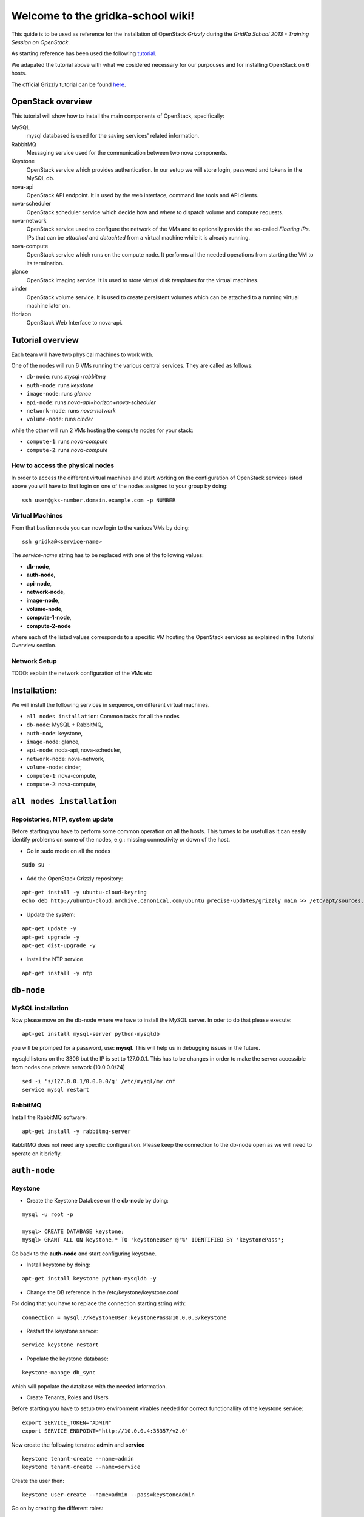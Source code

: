 Welcome to the gridka-school wiki!
==================================

This quide is to be used as reference for the installation of
OpenStack `Grizzly` during the `GridKa School 2013 - Training Session on
OpenStack`. 

As starting reference has been used the following `tutorial
<https://github.com/mseknibilel/OpenStack-Grizzly-Install-Guide/blob/master/OpenStack_Grizzly_Install_Guide.rst>`_.

We adapated the tutorial above with what we cosidered necessary for our purpouses and for installing OpenStack on
6 hosts.

The official Grizzly tutorial can be found `here
<http://docs.openstack.org/grizzly/openstack-compute/install/apt/content/>`_.


OpenStack overview
------------------

This tutorial will show how to install the main components of
OpenStack, specifically:

MySQL
    mysql databased is used for the saving services' related information.

RabbitMQ
    Messaging service used for the communication between two nova components.

Keystone
    OpenStack service which provides authentication. In our setup we
    will store login, password and tokens in the MySQL db.

nova-api
    OpenStack API endpoint. It is used by the web interface, command line
    tools and API clients.

nova-scheduler
    OpenStack scheduler service which decide how and where 
    to dispatch volume and compute requests.

nova-network
    OpenStack service used to configure the network of the VMs and to
    optionally provide the so-called *Floating IPs*. IPs that can be
    *attached* and *detachted* from a virtual machine while it is
    already running.

nova-compute
    OpenStack service which runs on the compute node. It performs all the
    needed operations from starting the VM to its termination.

glance
    OpenStack imaging service. It is used to store virtual disk *templates*
    for the virtual machines.

cinder
    OpenStack volume service. It is used to create persistent volumes which
    can be attached to a running virtual machine later on.

Horizon
    OpenStack Web Interface to nova-api.


Tutorial overview
-----------------

Each team will have two physical machines to work with.

One of the nodes will run 6 VMs running the various central services. 
They are called as follows:

* ``db-node``:  runs *mysql+rabbitmq*  
* ``auth-node``: runs *keystone*
* ``image-node``: runs *glance*
* ``api-node``: runs *nova-api+horizon+nova-scheduler*
* ``network-node``: runs *nova-network*
* ``volume-node``: runs *cinder*

while the other will run 2 VMs hosting the compute nodes for your stack:

* ``compute-1``: runs *nova-compute*
* ``compute-2``: runs *nova-compute*


How to access the physical nodes
++++++++++++++++++++++++++++++++

In order to access the different virtual machines and start working on the 
configuration of OpenStack services listed above you will have to first login 
on one of the nodes assigned to your group by doing:

::

        ssh user@gks-number.domain.example.com -p NUMBER


Virtual Machines
++++++++++++++++

From that bastion node you can now login to the variuos VMs by doing:

:: 

        ssh gridka@<service-name>

The *service-name* string has to be replaced with one of the following values:

* **db-node**, 
* **auth-node**, 
* **api-node**, 
* **network-node**, 
* **image-node**, 
* **volume-node**, 
* **compute-1-node**, 
* **compute-2-node**

where each of the listed values corresponds to a specific VM hosting the OpenStack
services as explained in the Tutorial Overview section. 

Network Setup
+++++++++++++

TODO: explain the network configuration of the VMs etc 


Installation:
-------------

We will install the following services in sequence, on different
virtual machines.

* ``all nodes installation``: Common tasks for all the nodes
* ``db-node``: MySQL + RabbitMQ,
* ``auth-node``: keystone,
* ``image-node``: glance,
* ``api-node``: noda-api, nova-scheduler,
* ``network-node``: nova-network,
* ``volume-node``: cinder,
* ``compute-1``: nova-compute,
* ``compute-2``: nova-compute,


``all nodes installation``
--------------------------

Repoistories, NTP, system update
++++++++++++++++++++++++++++++++

Before starting you have to perform some common operation on all the hosts. This turnes to be
usefull as it can easily identify problems on some of the nodes, e.g.: missing connectivity 
or down of the host. 

* Go in sudo mode on all the nodes

::

        sudo su - 


* Add the OpenStack Grizzly repository:

::
 
        apt-get install -y ubuntu-cloud-keyring
        echo deb http://ubuntu-cloud.archive.canonical.com/ubuntu precise-updates/grizzly main >> /etc/apt/sources.list.d/grizzly.list


* Update the system: 

::
 
        apt-get update -y
        apt-get upgrade -y 
        apt-get dist-upgrade -y    


* Install the NTP service

::

        apt-get install -y ntp 


``db-node``
-----------


MySQL installation
++++++++++++++++++

Now please move on the db-node where we have to install the MySQL server.
In oder to do that please execute: 

::

        apt-get install mysql-server python-mysqldb 


you will be promped for a password, use: **mysql**. This will help us in debugging issues in the future. 

mysqld listens on the 3306 but the IP is set to 127.0.0.1. This has to be changes in order
to make the server accessible from nodes one private network (10.0.0.0/24)

::
 
        sed -i 's/127.0.0.1/0.0.0.0/g' /etc/mysql/my.cnf
        service mysql restart


RabbitMQ
++++++++

Install the RabbitMQ software:

::
 
        apt-get install -y rabbitmq-server
        

RabbitMQ does not need any specific configuration. Please keep the connection to the 
db-node open as we will need to operate on it briefly.


``auth-node``
-------------

Keystone
++++++++

* Create the Keystone Databese on the **db-node** by doing:

::   

        mysql -u root -p

        mysql> CREATE DATABASE keystone;
        mysql> GRANT ALL ON keystone.* TO 'keystoneUser'@'%' IDENTIFIED BY 'keystonePass';

Go back to the **auth-node** and start configuring keystone.
        
* Install keystone by doing:

::

        apt-get install keystone python-mysqldb -y
        
* Change the DB reference in the /etc/keystone/keystone.conf 
For doing that you have to replace the connection starting string with:

::

        connection = mysql://keystoneUser:keystonePass@10.0.0.3/keystone
        
* Restart the keystone servce:

:: 

        service keystone restart
        
* Popolate the keystone database:

::

        keystone-manage db_sync
    
which will popolate the database with the needed information. 

* Create Tenants, Roles and Users

Before starting you have to setup two environment virables 
needed for correct functionallity of the keystone service:

:: 

        export SERVICE_TOKEN="ADMIN"
        export SERVICE_ENDPOINT="http://10.0.0.4:35357/v2.0"


Now create the following tenatns: **admin** and **service**

::

        keystone tenant-create --name=admin
        keystone tenant-create --name=service

Create the user then:

::

        keystone user-create --name=admin --pass=keystoneAdmin
        
Go on by creating the different roles:

:: 

        keystone role-create --name=admin
        keystone role-create --name=KeystoneAdmin
        keystone role-create --name=KeystoneServiceAdmin
        # It is used by Horizon and Swift
        keystone role-create --name=Member
        
Assign Roles:

:: 

        keystone user-role-add --user admin --role admin --tenant admin 
        keystone user-role-add --user admin --role KeystoneAdmin --tenant admin 
        keystone user-role-add --user admin --role KeystoneServiceAdmin --tenant admin

        

You can change the TOKEN string defined in the */etc/keystone/keystone.conf* to and arbitrary random
string. We will use: "ADMIN_TOKEN". Please restart keystone when done. 


For not having to export the credential variables each time you can create a file called 
keystone_creds and load it. 


:: 

        export SERVICE_TOKEN="ADMIN_TOKEN"
        export SERVICE_ENDPOINT="http://10.0.0.4:35357/v2.0"

Now we have to create keystone service and enpoint:

* First create the keystone service:

::


        keystone service-create --name keystone --type identity --description 'OpenStack Identity'
        
        +-------------+----------------------------------+
        |   Property  |              Value               |
        +-------------+----------------------------------+
        | description |        OpenStack Identity        |
        |      id     | a92e4230026d4e0a9f16c538781f85a4 |
        |     name    |             keystone             |
        |     type    |             identity             |
        +-------------+----------------------------------+
        
* After that create the keystone endpoint by doing:

::


        keystone endpoint-create --region $KEYSTONE_REGION --service-id a92e4230026d4e0a9f16c538781f85a4
        --publicurl 'http://10.0.0.4:5000/v2.0' --adminurl 'http://10.0.0.4:35357/v2.0'
        --internalurl 'http://10.0.0.4:5000/v2.0'

        +-------------+----------------------------------+
        |   Property  |              Value               |
        +-------------+----------------------------------+
        |   adminurl  |    http://10.0.0.4:35357/v2.0    |
        |      id     | 597a9a3db82148bdbb56a9f43360a95f |
        | internalurl |    http://10.0.0.4:5000/v2.0     |
        |  publicurl  |    http://10.0.0.4:5000/v2.0     |
        |    region   |            RegionOne             |
        |  service_id | a92e4230026d4e0a9f16c538781f85a4 |
        +-------------+----------------------------------+

where the **--service-id** is the one corrisponding to the keystone service created just in the previous step. 


* Restart the keystone servce:

:: 

        service keystone restart  
        

``image-node``
-------------

Glance
++++++

In this section we are going to install and configure the glance imaging service. 

First move to the **db-node** and create the database:

::


        mysql -u root -p

        mysql> CREATE DATABASE glance;
        mysql> GRANT ALL ON glance.* TO 'glanceUser'@'%' IDENTIFIED BY 'glancePass';

Go **back to the image-node** and install glance then:

::

        apt-get install glance
        
Create glance service and endpoint:

We have to create an endpoint for the imaging service. 
This is to be done on the **auth-node**, so please login 
there and follow the steps:

* Setup the environment:

::   

        export MYSQL_USER=keystoneUser
        export MYSQL_DATABASE=keystone
        export MYSQL_HOST=10.0.0.3
        export MYSQL_PASSWORD=keystonePass
        
* Source the kyestone_creds file you've created previously:

::

        source keystone_creds
        
* Export the Keystone region variable:

::

        export KEYSTONE_REGION=RegionOne
        
        
* Create the glance user and add the role by doing.

First get the service tenant id:

::


        keystone tenant-get service
        +-------------+---------------------------------------+
        |   Property  |              Value                    |
        +-------------+---------------------------------------+
        | description |                                       |
        |   enabled   |               True                    |
        |      id     |   6e0864cd071c4806a05b32b1f891d4e0    |
        |     name    |             service                   |
        +-------------+---------------------------------------+

::

Once you have it create the user and add the role:


::

        keystone user-create --name=glance --pass=glanceServ --tenant-id 6e0864cd071c4806a05b32b1f891d4e0
        +----------+----------------------------------+
        | Property |              Value               |
        +----------+----------------------------------+
        |  email   |                                  |
        | enabled  |               True               |
        |    id    | fc71fbf5814d434097d2f873db364797 |
        |   name   |              glance              |
        | tenantId | 6e0864cd071c4806a05b32b1f891d4e0 |
        +----------+----------------------------------+        
        
        keystone user-role-add --tenant service --user glance --role admin

* Create the image service by doing:

::

        keystone service-create --name glance --type image --description 'Image Service of OpenStack'


* Create the endpoint:

First get the glance service id:

::

        keystone service-list
        +----------------------------------+--------+-------+----------------------------+
        |                id                |  name  |  type |        description         |
        +----------------------------------+--------+-------+----------------------------+
        | 4edbbac249de4cd7914fde693b0f404c | glance | image | Image Service of OpenStack |
        +----------------------------------+--------+-------+----------------------------+
        
Once you have it add the new end-point:

::

        keystone endpoint-create --region $KEYSTONE_REGION --service-id 4edbbac249de4cd7914fde693b0f404c 
        --publicurl 'http://10.0.0.5:9292/v2' --adminurl 'http://10.0.0.5:9292/v2' --internalurl 'http://10.0.0.5:9292/v2'
        +-------------+----------------------------------+
        |   Property  |              Value               |
        +-------------+----------------------------------+
        |   adminurl  |     http://10.0.0.5:9292/v2      |
        |      id     | baafe80022984f2c84159a3d6612f00a |
        | internalurl |     http://10.0.0.5:9292/v2      |
        |  publicurl  |     http://10.0.0.5:9292/v2      |
        |    region   |            RegionOne             |
        |  service_id | 4edbbac249de4cd7914fde693b0f404c |
        +-------------+----------------------------------+


Turn back to the **image-node** and follow the next steps:


* Open /etc/glance/glance-api-paste.ini file and edit the **filter:authtoken** section:

::


        [filter:authtoken]
        paste.filter_factory = keystoneclient.middleware.auth_token:filter_factory
        delay_auth_decision = true
        auth_host = 10.0.0.4
        auth_port = 35357
        auth_protocol = http
        admin_tenant_name = service
        admin_user = glance
        admin_password = glanceServ

* Open /etc/glance/glance-registry-paste.ini file and edit the **filter:authtoken** section:

::


        [filter:authtoken]
        paste.filter_factory = keystoneclient.middleware.auth_token:filter_factory
        auth_host = 10.0.0.4
        auth_port = 35357
        auth_protocol = http
        admin_tenant_name = service
        admin_user = glance
        admin_password = serviceServ

* Open /etc/glance/glance-api.conf file and edit:

::

        sql_connection = mysql://glanceUser:glancePass@10.0.0.4/glance

and

::


        [paste_deploy]
        flavor = keystone

* Open /etc/glance/glance-registry.conf file and edit:

::


        sql_connection = mysql://glanceUser:glancePass@10.0.0.4/glance

and

::

        [paste_deploy]
        flavor = keystone

* Restart the glance-* services:

::


        service glance-api restart; service glance-registry restart

* Sync the glance database:

::


        glance-manage db_sync

* Restart again the services:

::


        service glance-registry restart; service glance-api restart

* Test glance

``volume-node``
++++++++++++++++

Cinder
++++++

The OpenStack Block Storage API allows manipulation of volumes, volume types (similar to compute flavors) and
volume snapshots. Bellow you can find the information on how to install and configure cinder using a local VG.

First move to the **db-node** and create the database:

::


        mysql -u root -p

        mysql> CREATE DATABASE cinder;
        mysql> GRANT ALL ON cinder.* TO 'cinderUser'@'%' IDENTIFIED BY 'cinderPass';


* Install cinder packages then::

        # apt-get install -y cinder-api cinder-scheduler cinder-volume iscsitarget open-iscsi iscsitarget-dkms
        
We have to create an endpoint for the volume service. This is to be done on the **auth-node**, 
so please login there and follow the steps:

* Setup the environment:

::   

        export MYSQL_USER=keystoneUser
        export MYSQL_DATABASE=keystone
        export MYSQL_HOST=10.0.0.3
        export MYSQL_PASSWORD=keystonePass
        
* Source the keystone_creds file you've created previously:

::

        source keystone_creds
        
* Export the Keystone region variable:

::

        export KEYSTONE_REGION=RegionOne
        
        
* Create the cinder user and add the role by doing.

First get the service tenant id:

::


        keystone tenant-get service
        +-------------+---------------------------------------+
        |   Property  |              Value                    |
        +-------------+---------------------------------------+
        | description |                                       |
        |   enabled   |               True                    |
        |      id     |   6e0864cd071c4806a05b32b1f891d4e0    |
        |     name    |             service                   |
        +-------------+---------------------------------------+

::

Once you have it create the user and add the role:


::

        keystone user-create --name=glance --pass=glanceServ --tenant-id 6e0864cd071c4806a05b32b1f891d4e0
        +----------+----------------------------------+
        | Property |              Value               |
        +----------+----------------------------------+
        |  email   |                                  |
        | enabled  |               True               |
        |    id    | 3cbe0aab435c435490c200b94908aab2 |
        |   name   |              cinder              |
        | tenantId | 6e0864cd071c4806a05b32b1f891d4e0 |
        +----------+----------------------------------+
        
        keystone user-role-add --tenant service --user cinder --role admin

* Create the volume service by doing:

::

        keystone service-create --name cinder --type volume --description 'Volume Service of OpenStack'
        +-------------+----------------------------------+
        |   Property  |              Value               |
        +-------------+----------------------------------+
        | description |   Volume Service of OpenStack    |
        |      id     | 2b6252b673d84019aa6b75e702d1b0ab |
        |     name    |              cinder              |
        |     type    |              volume              |
        +-------------+----------------------------------+


* Create the endpoint:

First get the volume service id:

::

        keystone service-list
        +----------------------------------+----------+----------+-----------------------------+
        |                id                |   name   |   type   |         description         |
        +----------------------------------+----------+----------+-----------------------------+
        | 2b6252b673d84019aa6b75e702d1b0ab |  cinder  |  volume  | Volume Service of OpenStack |
        ........................................................................................
        
Once you have it add the new end-point:

::


         keystone endpoint-create --region $KEYSTONE_REGION --service-id 2b6252b673d84019aa6b75e702d1b0ab
         --publicurl 'http://10.0.0.8:8776/v1/$(tenant_id)s' --adminurl 'http://10.0.0.8:8776/v1/$(tenant_id)s' 
         --internalurl 'http://10.0.0.8:8776/v1/$(tenant_id)s'
        +-------------+---------------------------------------+
        |   Property  |                 Value                 |
        +-------------+---------------------------------------+
        |   adminurl  | http://10.0.0.8:8776/v1/$(tenant_id)s |
        |      id     |    afc967da2a1b400792dc9c51c4fa728a   |
        | internalurl | http://10.0.0.8:8776/v1/$(tenant_id)s |
        |  publicurl  | http://10.0.0.8:8776/v1/$(tenant_id)s |
        |    region   |               RegionOne               |
        |  service_id |    2b6252b673d84019aa6b75e702d1b0ab   |
        +-------------+---------------------------------------+

Once you are done please go back to the volume-node.



``api-node``
++++++++++++

Nova
++++

In this section we are going to install and configure
the OpenStack nova services. 

First move to the **db-node** and create the database:

::

        mysql -u root -p

        mysql> CREATE DATABASE nova;
        mysql> GRANT ALL ON nova.* TO 'novaUser'@'%' IDENTIFIED BY 'novaPass';

Go **back to the api-node** and install:

::

        apt-get install nova-api nova-cert novnc nova-consoleauth nova-scheduler nova-novncproxy nova-doc nova-conductor

which are the nova components needed.


We have to create now an endpoint for the OpenStack nova service. This is to be
done on the **auth-node**, so please login there and follow the steps:

* Setup the environment:

::   

        export MYSQL_USER=keystoneUser
        export MYSQL_DATABASE=keystone
        export MYSQL_HOST=10.0.0.3
        export MYSQL_PASSWORD=keystonePass
        
* Source the kyestone_creds file you've created previously:

::

        source keystone_creds
        
* Export the Keystone region variable:

::

        export KEYSTONE_REGION=RegionOne
        
        
* Create the glance user and add the role by doing.

Get the service tenant id:

::


        rkeystone tenant-get service
        +-------------+---------------------------------------+
        |   Property  |              Value                    |
        +-------------+---------------------------------------+
        | description |                                       |
        |   enabled   |               True                    |
        |      id     |   6e0864cd071c4806a05b32b1f891d4e0    |
        |     name    |             service                   |
        +-------------+---------------------------------------+

::

After that create the user and add the role using the service id:


::

        keystone user-create --name=nova --pass=novaServ --tenant-id 6e0864cd071c4806a05b32b1f891d4e0
        +----------+----------------------------------+
        | Property |              Value               |
        +----------+----------------------------------+
        |  email   |                                  |
        | enabled  |               True               |
        |    id    | 1313793a3d1b452ca9558f53fe0db69c |
        |   name   |               nova               |
        | tenantId | 6e0864cd071c4806a05b32b1f891d4e0 |
        +----------+----------------------------------+
        
        keystone user-role-add keystone user-role-add --tenant service --user nova --role admin
        
        
* Create the nova and ec2 services by doing:

::


        keystone service-create --name nova --type compute --description 'Compute Service of OpenStack'
        +-------------+----------------------------------+
        |   Property  |              Value               |
        +-------------+----------------------------------+
        | description |    OpenStack Compute Service     |
        |      id     | 175320193f8e4122b8f21bd2b454b672 |
        |     name    |               nova               |
        |     type    |             compute              |
        +-------------+----------------------------------+

        
        keystone service-create --name ec2 --type ec2 --description 'EC2 service of OpenStack'
        +-------------+----------------------------------+
        |   Property  |              Value               |
        +-------------+----------------------------------+
        | description |     EC2 service of OpenStack     |
        |      id     | 5e362e6bf75642259276d6c29a2b6749 |
        |     name    |               ec2                |
        |     type    |               ec2                |
        +-------------+----------------------------------+


* Create the endpoint:

First get the nova and ec2 service ids:

::

        keystone service-list
        +----------------------------------+--------+---------+----------------------------+
        |                id                |  name  |   type  |        description         |
        +----------------------------------+--------+---------+----------------------------+
        | 5e362e6bf75642259276d6c29a2b6749 |  ec2   |   ec2   |  EC2 service of OpenStack  |
        | 4edbbac249de4cd7914fde693b0f404c | glance |  image  | Image Service of OpenStack |
        | 175320193f8e4122b8f21bd2b454b672 |  nova  | compute | OpenStack Compute Service  |
        +----------------------------------+--------+---------+----------------------------+
        
we have to create two end-points: ec2 and compute

        
In order to do that for the nova service please do:

::


        keystone endpoint-create --region $KEYSTONE_REGION --service-id 175320193f8e4122b8f21bd2b454b672
        --publicurl 'http://10.0.0.6:8774/v2/$(tenant_id)s' --adminurl 'http://10.0.0.6:8774/v2/$(tenant_id)s' 
        --internalurl 'http://10.0.0.6:8774/v2/$(tenant_id)s'
        
        +-------------+---------------------------------------+
        |   Property  |                 Value                 |
        +-------------+---------------------------------------+
        |   adminurl  | http://10.0.0.6:8774/v2/$(tenant_id)s |
        |      id     |    24cd124974e7441da4557143865ea6de   |
        | internalurl | http://10.0.0.6:8774/v2/$(tenant_id)s |
        |  publicurl  | http://10.0.0.6:8774/v2/$(tenant_id)s |
        |    region   |               RegionOne               |
        |  service_id |    175320193f8e4122b8f21bd2b454b672   |
        +-------------+---------------------------------------+

And for the ec2 service instead:

::


         keystone endpoint-create --region $KEYSTONE_REGION --service-id 5e362e6bf75642259276d6c29a2b6749 
         --publicurl 'http://10.0.0.6:8773/services/Cloud' --adminurl 'http://10.0.0.6:8773/services/Admin'
         --internalurl 'http://10.0.0.6:8773/services/Cloud'
         
        +-------------+-------------------------------------+
        |   Property  |                Value                |
        +-------------+-------------------------------------+
        |   adminurl  | http://10.0.0.6:8773/services/Admin |
        |      id     |   f6df5c37d2644d5498dd81ddbc70882b  |
        | internalurl | http://10.0.0.6:8773/services/Cloud |
        |  publicurl  | http://10.0.0.6:8773/services/Cloud |
        |    region   |              RegionOne              |
        |  service_id |   5e362e6bf75642259276d6c29a2b6749  |
        +-------------+-------------------------------------+

* Adapt the /etc/nova/api-paste.ini file with:

::


        [filter:authtoken]
        paste.filter_factory = keystoneclient.middleware.auth_token:filter_factory
        auth_host = 10.0.0.4
        auth_port = 35357
        auth_protocol = http
        admin_tenant_name = service
        admin_user = nova
        admin_password = novaServ
        signing_dir = /tmp/keystone-signing
        # Workaround for https://bugs.launchpad.net/nova/+bug/1154809
        auth_version = v2.0

* Adapt the /etc/nova/nova.conf file with:

::


        [DEFAULT]
        logdir=/var/log/nova
        state_path=/var/lib/nova
        lock_path=/run/lock/nova
        verbose=True
        api_paste_config=/etc/nova/api-paste.ini
        compute_scheduler_driver=nova.scheduler.simple.SimpleScheduler
        rabbit_host=10.0.0.3
        nova_url=http://10.0.0.6:8774/v1.1/
        sql_connection=mysql://novaUser:novaPass@10.0.0.3/nova
        root_helper=sudo nova-rootwrap /etc/nova/rootwrap.conf

        # Auth
        use_deprecated_auth=false
        auth_strategy=keystone

        # Imaging service
        glance_api_servers=10.0.0.5:9292
        image_service=nova.image.glance.GlanceImageService

        # Vnc configuration
        novnc_enabled=true
        novncproxy_base_url=http://10.0.0.6:6080/vnc_auto.html
        novncproxy_port=6080
        vncserver_proxyclient_address=10.0.0.6
        vncserver_listen=0.0.0.0

        #Metadata
        service_quantum_metadata_proxy = True
        quantum_metadata_proxy_shared_secret = helloOpenStack

        # Compute #
        compute_driver=libvirt.LibvirtDriver

        # Cinder #
        volume_api_class=nova.volume.cinder.API
        osapi_volume_listen_port=5900

* Sync the nova database:  

::


       nova-manage db sync 
      
      
* Restart all the nova services in /etc/init.d/nova-*

* Check nova services:

::

       nova-manage service list


Nova-compute (does not need an endpoint)
++++++++++++++++++++++++++++++++++++++++

Install grizzly repository on the compute node. Install and configure KVM

* Edit the qemu.conf with the needed options as specified in the tutorial (uncomment cgrout, ... )
* Edit libvirt.conf (follow the tutorial)
* Edit libvirt-bin.conf (follow the tutorial)
* apt-get install nova-compute-kvm
* Modify l'API in api-paste.ini in order to abilitate access to keystone.

Nova and Nova-compute: network configuration
++++++++++++++++++++++++++++++++++++++++++++

Networking inside OpenStack / Grizzly is provided by the nova-network component. Here bellow is what has to be done in order to configure networking properly on OpenStack.

General
~~~~~~~


On the node running nova-network we need at least three physical network interfaces. In our current testing configuration we have:

* eth0 for the 840 VLAN (physical network conf.)
* eth1 for the VMs (bridge)
* eth2 for the pubblic (Floating IPs and NAT).

A bridge is needed for the VMs. The host running nova-network manages: NATTING, DHCP, Floating IPs.

On the Main Node
~~~~~~~~~~~~~~~~

Ensure yourself the installation of all the nova components has been done correctly (nova user creation, database, etc) an easy check can be done by issuing::

      # nova service-list 

Check if the "nova-network" component is installed::

      # root@grizzly:/etc/nova# dpkg -l | grep nova-network
      # ii  nova-network                     1:2013.1-0ubuntu2~cloud1             OpenStack Compute - Network manager.

Check if the "vlan bridge-utils" are installed.

::

    ebtables

In order get the issues working you have to install also the "ebtables" software package which administrates the ethernet bridge frame table::

    # apt-get install ebtables 

Enable IP_Forwarding::

    # sed -i 's/#net.ipv4.ip_forward=1/net.ipv4.ip_forward=1/' /etc/sysctl.conf

 To save you from rebooting, perform the following::

    # sysctl net.ipv4.ip_forward=1

Add the network bridge in /etc/network/interfaces::

    auto br100
    iface br100 inet static
        address      0.0.0.0
        pre-up ifconfig eth1 0.0.0.0 
        bridge-ports eth1
        bridge_stp   off
        bridge_fd    0

Once you're done bring up the br100 interface.

::

    # ifconfing br100 up

Add the following lines to the /etc/nova/nova.conf file for the network setup::

      # NETWORK
      network_manager=nova.network.manager.FlatDHCPManager
      force_dhcp_release=True
      dhcpbridge=/usr/bin/nova-dhcpbridge
      dhcpbridge_flagfile=/etc/nova/nova.conf
      firewall_driver=nova.virt.libvirt.firewall.IptablesFirewallDriver
      flat_network_bridge=br100
      fixed_range=10.65.4.0/22


      # Not sure it's needed
      # libvirt_use_virtio_for_bridges=True
      vlan_interface=eth1
      flat_interface=eth1
      flat_network_dhcp_start=10.65.4.20


      connection_type=libvirt
      network_size=1022


      # For floating IPs
      auto_assign_floating_ip=true
      default_floating_pool=public
      public_interface=eth2

On the Compute Node
~~~~~~~~~~~~~~~~~~~

Check if "nova-compute-kvm" has been installed on the compute node::

      root@node-08-01-02:~# dpkg -l | grep nova-compute
      ii  nova-compute                     1:2013.1-0ubuntu2~cloud1                   OpenStack Compute - compute node
      ii  nova-compute-kvm                 1:2013.1-0ubuntu2~cloud1                   OpenStack Compute - compute node (KVM)

Configure the br100 interface by deleting the part related to the eth0 interface and adding the following lines::

      # The primary network interface
        auto br100
        iface br100 inet dhcp
           bridge_ports eth0
           bridge_stp off
           bridge_fd 0

Once you're done bring up the br100 interface.

::

    # ifconfing br100 up

No network inforamtion is needed in the /etc/nova/nova.conf file on the compute node.

Nova network creation
~~~~~~~~~~~~~~~~~~~~~

You have to create manually a private internal network on the main node::

       # nova-manage network create --fixed_range_v4 10.65.4.0/22 --num_networks 1 --network_size 1000 --bridge br100 --bridge_interface eth1 net1

Create a floating public network::

       # nova-manage floating create --ip_range <Public_IP>/NetMask --pool=public

Enable the security groups for ssh and icmp on (needed for the public network)::

       # nova secgroup-add-role default icmp -1 -1 0.0.0.0/0
       # nova secgroup-add-rule default tcp 22 22 0.0.0.0/0
       

Horizon
+++++++

After an "apt-get install..." the service should work out of the box by accessing: http://IP/horizon

Workflow for a VM Creation
--------------------------

Horizon asks Keyston for an authorization.
Keystone is then checking on what the users/tenants are "supposed" to see (in terms of images, quotes, etc). Working nodes are periodically writing their status in the nova-database. When a new request arrives it is processed by the nova-scheduler which writes in the nova-database when a matchmaking with a free resource has been accomplished. On the next poll when the resource reads the nova-database it "realises" that it is supposed to start a new VM. nova-compute writes then the status inside the nova database.

Different sheduling policy and options can be set in the nova's configuration file.

Recap
-----

Small recap on what has to be done for a sevice installation:

* create database,
* create user for the this database in way that in can connects and configure the service.
* create user for the service which has role admin in the tenant service
* define the endpoint


